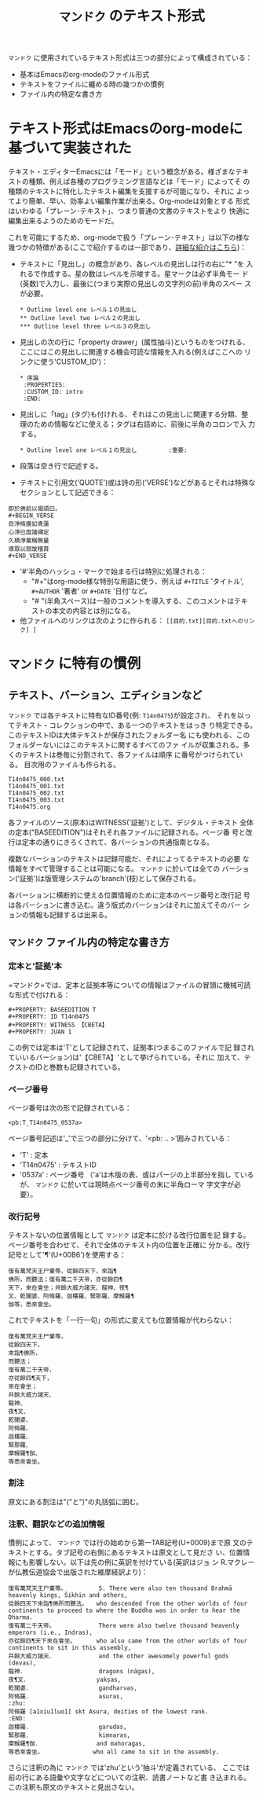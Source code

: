 #+TITLE: =マンドク= のテキスト形式
#+OPTIONS: toc:nil ^:nil

=マンドク= に使用されているテキスト形式は三つの部分によって構成されている：
 - 基本はEmacsのorg-modeのファイル形式
 - テキストをファイルに纏める時の幾つかの慣例
 - ファイル内の特定な書き方

* テキスト形式はEmacsのorg-modeに基づいて実装された

  テキスト・エディターEmacsには「モード」という概念がある。様ざまなテキ
  ストの種類、例えば各種のプログラミング言語などは「モード」によってそ
  の種類のテキストに特化したテキスト編集を支援するが可能になり、それに
  よってより簡単、早い、効率よい編集作業が出来る。Org-modeは対象とする
  形式はいわゆる「プレーン･テキスト」、つまり普通の文書のテキストをより
  快適に編集出来るようのためのモードだ。

  これを可能にするため、org-modeで扱う「プレーン･テキスト」は以下の様な
  幾つかの特徴がある(ここで紹介するのは一部であり、[[http://orgmode.org/ja/features.html][詳細な紹介はこちら]])：
  
  - テキストに「見出し」の概念があり、各レベルの見出しは行の右に"* "を
    入れるで作成する。星の数はレベルを示唆する。星マークは必ず半角モー
    ド(英数)で入力し、最後に(つまり実際の見出しの文字列の前)半角のスペー
    スが必要。
   : * Outline level one レベル１の見出し
   : ** Outline level two レベル２の見出し
   : *** Outline level three レベル３の見出し
  - 見出しの次の行に「property drawer」(属性抽斗)というものをつけれる、
    ここにはこの見出しに関連する機会可読な情報を入れる(例えばここへの
    リンクに使う'CUSTOM_ID')：
   : * 序論
   :  :PROPERTIES:
   :  :CUSTOM_ID: intro
   :  :END:

  - 見出しに「tag」(タグ)も付けれる、それはこの見出しに関連する分類、整
    理のための情報などに使える；タグは右詰めに、前後に半角のコロンで入
    力する。
   : * Outline level one レベル１の見出し	      :重要:

  - 段落は空き行で記述する。

  - テキストに引用文('QUOTE')或は詩の形('VERSE')などがあるとそれは特殊な
    セクションとして記述できる：
: 即於佛前以偈頌曰。
: #+BEGIN_VERSE
: 目淨脩廣如青蓮
: 心淨已度諸禪定
: 久積淨業稱無量
: 導眾以寂故稽首
: #+END_VERSE
    
  - '#'半角のハッシュ・マークで始まる行は特別に処理される：
    - "#+"はorg-mode様な特別な用語に使う、例えば =#+TITLE= 'タイトル',
      =#+AUTHOR= '著者' or =#+DATE= '日付'など。
    - "# "(半角スペース)は一般のコメントを導入する、このコメントはテキ
      ストの本文の内容とは別になる。
  - 他ファイルへのリンクは次のように作られる：
    =[[目的.txt][目的.txtへのリンク] ]= 


* =マンドク= に特有の慣例
** テキスト、バーション、エディションなど
   =マンドク= では各テキストに特有なID番号(例: =T14n0475=)が設定され、
   それを以ってテキスト・コレクションの中で、ある一つのテキストをはっき
   り特定できる。　このテキストIDは大体テキストが保存されたフォルダー名
   にも使われる、このフォルダーないにはこのテキストに関するすべてのファ
   イルが収集される。多くのテキストは巻毎に分割されて、各ファイルは順序
   に番号がつけられている。 目次用のファイルも作られる。
#+CAPTION: 維摩経の序、三巻と目次
#+NAME: ex1
#+BEGIN_EXAMPLE
T14n0475_000.txt
T14n0475_001.txt
T14n0475_002.txt
T14n0475_003.txt
T14n0475.org
#+END_EXAMPLE

   各ファイルのソース(原本)はWITNESS('証拠')として、デジタル・テキスト
   全体の定本("BASEEDITION")はそれそれ各ファイルに記録される。ページ番
   号と改行は定本の通りにきろくされて、各バーションの共通指南となる。

   複数なバーションのテキストは記録可能だ、それによってるテキストの必要
   な情報をすべて管理することは可能になる。 =マンドク= に於いては全ての
   バーション('証拠')は版管理システムの'branch'(枝)として保存される。

   各バーションに横断的に使える位置情報のために定本のページ番号と改行記
   号は各バーションに書き込む。違う版式のバーションはそれに加えてそのバー
   ションの情報も記録するは出来る。
   
** =マンドク= ファイル内の特定な書き方

   
*** 定本と'証拠'本
    =マンドク=では、定本と証拠本等についての情報はファイルの冒頭に機械可読な形式で付けれる：

: #+PROPERTY: BASEEDITION T
: #+PROPERTY: ID T14n0475
: #+PROPERTY: WITNESS 【CBETA】
: #+PROPERTY: JUAN 1

    この例では定本は'T'として記録されて、証拠本(つまるこのファイルで記
    録されていいるバーション)は'【CBETA】'として挙げられている。それに
    加えて、テクストのIDと巻数も記録されている。

*** ページ番号

    ページ番号は次の形で記録されている：
: <pb:T_T14n0475_0537a>

    ページ番号記述は'_'で三つの部分に分けて、'<pb: .. >'囲みされている：
    - 'T' : 定本
    - 'T14n0475' : テキストID
    - '0537a' : ページ番号 （'a'は木版の表、或はパージの上半部分を指し
      ているが、 =マンドク= に於いては現時点ページ番号の末に半角ローマ
      字文字が必要）。
*** 改行記号
    テキストないの位置情報として =マンドク= は定本に於ける改行位置を記
    録する。ページ番号を合わせて、それで全体のテキスト内の位置を正確に
    分かる。改行記号として'¶'(U+00B6')を使用する：
#+BEGIN_SRC 
復有萬梵天王尸棄等，從餘四天下，來詣¶
佛所，而聽法；復有萬二千天帝，亦從餘四¶
天下，來在會坐；并餘大威力諸天、龍神、夜¶
叉、乾闥婆、阿脩羅、迦樓羅、緊那羅、摩睺羅¶
伽等，悉來會坐。
#+END_SRC

    これでテキストを「一行一句」の形式に変えても位置情報が代わらない：

#+BEGIN_SRC 
復有萬梵天王尸棄等，
從餘四天下，
來詣¶佛所，
而聽法；
復有萬二千天帝，
亦從餘四¶天下，
來在會坐；
并餘大威力諸天、
龍神、
夜¶叉、
乾闥婆、
阿脩羅、
迦樓羅、
緊那羅、
摩睺羅¶伽、
等悉來會坐。
#+END_SRC

*** 割注
    原文にある割注は"("と")"の丸括弧に囲む。

*** 注釈、翻訳などの追加情報

    慣例によって、 =マンドク= では行の始めから第一TAB記号(U+0009)まで原
    文のテキストとする。タブ記号の右側にあるテキストは原文として見ださ
    い、位置情報にも影響しない。以下は先の例に英訳を付けている(英訳はジョ
    ン R.マクレーが仏教伝道協会で出版された維摩経訳より)：

#+BEGIN_SRC 
復有萬梵天王尸棄等。　　　　　　5. There were also ten thousand Brahmā heavenly kings, Śikhin and others, 
從餘四天下來詣¶佛所而聽法。　　who descended from the other worlds of four continents to proceed to where the Buddha was in order to hear the Dharma. 
復有萬二千天帝。　　　　　　　　There were also twelve thousand heavenly emperors (i.e., Indras), 
亦從餘四¶天下來在會坐。　　　　who also came from the other worlds of four continents to sit in this assembly, 
并餘大威力諸天．　　　　　　　　and the other awesomely powerful gods (devas), 
龍神．　　　　　　　　　　　　　dragons (nāgas), 
夜¶叉．　　　　　　　　　　　　yakṣas, 
乾闥婆．　　　　　　　　　　　　gandharvas, 
阿脩羅．　　　　　　　　　　　　asuras, 
:zhu:
阿脩羅 [a1xiu1luo1] skt Asura, deities of the lowest rank.
:END:
迦樓羅．　　　　　　　　　　　　garuḍas, 
緊那羅．　　　　　　　　　　　　kiṃnaras, 
摩睺羅¶伽．　　　　　　　　　　and mahoragas, 
等悉來會坐。　　　　　　　　　who all came to sit in the assembly. 
#+END_SRC

    さらに注釈の為に =マンドク= では'zhu'という'抽斗'が定義されている、
    ここでは前の行にある語彙や文字などについての注釈、読書ノートなど書
    き込まれる。この注釈も原文のテキストと見出さない。



